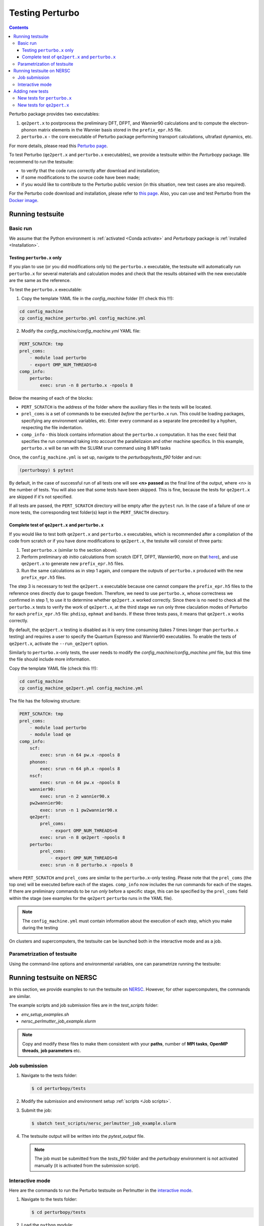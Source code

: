 Testing Perturbo
================

.. contents::
   :depth: 3

Perturbo package provides two executables: 

1. ``qe2pert.x`` to postprocess the preliminary DFT, DFPT, and Wannier90 calculations and to compute the electron-phonon matrix elements in the Wannier basis stored in the ``prefix_epr.h5`` file.

2. ``perturbo.x`` - the core executable of Perturbo package performing transport calculations, ultrafast dynamics, etc. 

For more details, please read this `Perturbo page <https://perturbo-code.github.io/mydoc_features.html>`_.

To test Perturbo (``qe2pert.x`` and ``perturbo.x`` executables), we provide a testsuite within the `Perturbopy` package. We recommend to run the testsuite:

* to verify that the code runs correctly after download and installation;
* if some modifications to the source code have been made;
* if you would like to contribute to the Perturbo public version (in this situation, new test cases are also required).

For the Perturbo code download and installation, please refer to `this page <https://perturbo-code.github.io/mydoc_installation.html>`_. Also, you can use and test Perturbo from the `Docker image <https://perturbo-code.github.io/mydoc_docker.html>`_.

Running testsuite
-----------------

Basic run
~~~~~~~~~

We assume that the Python environment is :ref:`activated <Conda activate>` and `Perturbopy` package is :ref:`installed <Installation>`.

Testing ``perturbo.x`` only
+++++++++++++++++++++++++++
If you plan to use (or you did modifications only to) the ``perturbo.x`` executable, the testsuite will automatically run ``perturbo.x`` for several materials and calculation modes and check that the results obtained with the new executable are the same as the reference.

To test the ``perturbo.x`` executable:

1. Copy the template YAML file in the *config_machine* folder (!!! check this !!!):

.. code-block:: python
    
    cd config_machine
    cp config_machine_perturbo.yml config_machine.yml


2. Modify the *config_machine/config_machine.yml* YAML file:

.. code-block:: python

    PERT_SCRATCH: tmp
    prel_coms:
        - module load perturbo
        - export OMP_NUM_THREADS=8
    comp_info:
        perturbo:
            exec: srun -n 8 perturbo.x -npools 8

Below the meaning of each of the blocks:

* ``PERT_SCRATCH`` is the address of the folder where the auxiliary files in the tests will be located. 
* ``prel_coms`` is a set of commands to be executed *before* the ``perturbo.x`` run. This could be loading packages, specifying any environment variables, etc. Enter every command as a separate line preceded by a hyphen, respecting the file indentation.
* ``comp_info`` - this block contains information about the ``perturbo.x`` computation. It has the ``exec`` field that specifies the run command taking into account the parallelizaion and other machine specifics. In this example, ``perturbo.x`` will be ran with the SLURM srun command using 8 MPI tasks

Once, the ``config_machine.yml`` is set up, navigate to the `perturbopy/tests_f90` folder and run:

.. code-block:: console

   (perturbopy) $ pytest

By default, in the case of successful run of all tests one will see **<n> passed** as the final line of the output, where <n> is the number of tests. You will also see that some tests have been skipped. This is fine, because the tests for ``qe2pert.x`` are skipped if it's not specified.

If all tests are passed, the ``PERT_SCRATCH`` directory will be empty after the ``pytest`` run. In the case of a failure of one or more tests, the corresponding test folder(s) kept in the ``PERT_SRACTH`` directory.

Complete test of ``qe2pert.x`` and ``perturbo.x``
+++++++++++++++++++++++++++++++++++++++++++++++++

If you would like to test both ``qe2pert.x`` and ``perturbo.x`` executables, which is recommended after a compilation of the code from scratch or if you have done modifications to ``qe2pert.x``, 
the testuite will consist of three parts:

1. Test ``perturbo.x`` (similar to the section above).
2. Perform preliminary *ab initio* calculations from scratch (DFT, DFPT, Wannier90, more on that `here <https://perturbo-code.github.io/mydoc_qe2pert.html>`_), and use ``qe2pert.x`` to generate new ``prefix_epr.h5`` files.
3. Run the same calculations as in step 1 again, and compare the outputs of ``perturbo.x`` produced with the new ``prefix_epr.h5`` files. 

The step 3 is necessary to test the ``qe2pert.x`` executable because one cannot compare the ``prefix_epr.h5`` files to the reference ones directly due to gauge freedom. Therefore, we need to use ``perturbo.x``, whose correctness we confirmed in step 1, to use it to determine whether ``qe2pert.x`` worked correctly. Since there is no need to check all the ``perturbo.x`` tests to verify the work of ``qe2pert.x``, at the third stage we run only three claculation modes of Perturbo for each ``prefix_epr.h5`` file: ``phdisp``, ``ephmat`` and ``bands``. If these three tests pass, it means that ``qe2pert.x`` works correctly.

By default, the ``qe2pert.x`` testing is disabled as it is very time consuming (takes 7 times longer than ``perturbo.x`` testing) and requires a user to specify the Quantum Espresso and Wannier90 executables.
To enable the tests of ``qe2pert.x``, activate the ``--run_qe2pert`` option.

Similarly to ``perturbo.x``-only tests, the user needs to modify the *config_machine/config_machine.yml* file, but this time the file should include more information.

Copy the template YAML file (check this !!!):

.. code-block:: bash
 
    cd config_machine
    cp config_machine_qe2pert.yml config_machine.yml

The file has the following structure:

.. code-block:: python

    PERT_SCRATCH: tmp
    prel_coms:
        - module load perturbo
        - module load qe
    comp_info:
        scf: 
            exec: srun -n 64 pw.x -npools 8
        phonon:
            exec: srun -n 64 ph.x -npools 8
        nscf:
            exec: srun -n 64 pw.x -npools 8
        wannier90:
            exec: srun -n 2 wannier90.x
        pw2wannier90:
            exec: srun -n 1 pw2wannier90.x
        qe2pert:
            prel_coms:
                - export OMP_NUM_THREADS=8
            exec: srun -n 8 qe2pert -npools 8
        perturbo:
            prel_coms:
                - export OMP_NUM_THREADS=8
            exec: srun -n 8 perturbo.x -npools 8

			
where ``PERT_SCRATCH`` amd ``prel_coms`` are similar to the ``perturbo.x``-only testing. Please note that the ``prel_coms`` (the top one) will be executed before each of the stages. ``comp_info`` now includes the run commands for each of the stages. If there are preliminary commands to be run *only* before a specific stage, this can be specified by the ``prel_coms`` field within the stage (see examples for the ``qe2pert`` ``perturbo`` runs in the YAML file).

.. note::

   The ``config_machine.yml`` must contain information about the execution of each step, which you make during the testing

On clusters and supercomputers, the testsuite can be launched both in the interactive mode and as a job. 

Parametrization of testsuite
~~~~~~~~~~~~~~~~~~~~~~~~~~~~

Using the command-line options and environmental variables, one can parametrize running the testsuite:
   
.. option:: -s

   Print output of the testing functions.
   
.. option:: --durations

   Show times for tests and setup and teardown. If `--durations=0`, show all times, if `--durations=1` - for the slowest one, `--durations=2` - for the two slowest, etc.
   
.. option:: --devel

   Additionally run the tests which are in the development stage.
   
.. option:: --tags

   List of tests tags to include in this testsuite run.
   
.. option:: --exclude-tags

   List of tests tags to exclude from this testsuite run.
   
.. option:: --ephr_tags

   List of ephr_tags to include in this testsuite run.
  
.. option:: --exclude-ephr_tags

   List of ephr_tags to exclude from this testsuite run.
   
.. option:: --epwan

   List of epwan files to test.


.. option:: --test-names

   List of test names to include in this testsuite run.
   
.. option:: --run_qe2pert

   Include the ``qe2pert.x`` tests.
   
.. option:: --config_machine

   Name of file with computational information for qe2pert computation. Should be in the folder tests_f90/comp_qe2pert. By default called `config_machine.yml`

.. option:: --keep_perturbo

   Save all the materials related to ``perturbo.x`` tests.

.. option:: --keep_ephr

   Save all ephr-files from the ``qe2pert.x`` testing.
   
.. option:: --keep_preliminary

   Save all preliminary files for ephr files calculations.



Running testsuite on NERSC
--------------------------

In this section, we provide examples to run the testsuite on `NERSC <https://www.nersc.gov>`_. However, for other supercomputers, the commands are similar. 

.. _Job scripts:

The example scripts and job submission files are in the `test_scripts` folder:

* `env_setup_examples.sh`
* `nersc_perlmutter_job_example.slurm`

.. note::

   Copy and modify these files to make them consistent with your **paths**, 
   number of **MPI tasks**, **OpenMP threads**, **job parameters** etc.

Job submission
~~~~~~~~~~~~~~

#. Navigate to the tests folder:

   .. code-block:: console

      $ cd perturbopy/tests

#. Modify the submission and environment setup :ref:`scripts <Job scripts>`.

#. Submit the job: 

   .. code-block:: console

      $ sbatch test_scripts/nersc_perlmutter_job_example.slurm

#. The testsuite output will be written into the `pytest_output` file.

   .. note::
	  The job must be submitted from the `tests_f90` folder and the `perturbopy` environment is not activated manually (it is       activated from the submission script).

Interactive mode
~~~~~~~~~~~~~~~~

Here are the commands to run the Perturbo testsuite on Perlmutter in the `interactive mode <https://docs.nersc.gov/jobs/interactive/>`_.

#. Navigate to the tests folder:

   .. code-block:: console

      $ cd perturbopy/tests

#. Load the ``python`` module:

   .. code-block:: console

      $ module load python

#. Activate the `perturbopy` environment (to create the environment, see :ref:`this page <Conda activate>`)

   .. code-block:: console

      $ conda activate perturbopy

#. Launch the `interactive mode <https://docs.nersc.gov/jobs/interactive/>`_:

   .. code-block:: console

      (perturbopy) $ salloc --nodes 1 --qos interactive --time 01:00:00

#. Run the testsuite:

   .. code-block:: console

      (perturbopy) $ pytest -s

   .. note::

      Don't forget to create configurational file with the set of running commands for your case
	  
	  

Adding new tests
----------------

New tests for ``perturbo.x``
~~~~~~~~~~~~~~~~~~~~~~~~~~~~

If you want to add new tests for existing epwan files, you need to provide the following information:

1. Test folder in format `epwanN-test-name`, where `N` - number of corresponding epwan file. This folder should be saved in the directory `tests_f90/tests_perturbo` and contain:

	* Link to the corresponding epwan file (all files are saved in the folder `/perturbopy/tests_f90/refs_perturbo/epwan_files`);
	* Input file `pert.in`;
	* All necessary computational files for this input;
	* File `pert_input.yml`, that has the following structure:
		.. code-block:: python

		    test info:

		        epwan: epwanN

		        tags:
		            - tag1
		            - tag2

		        desc:
		            "Test description"

		        test files:
		            pert_output.yml:

		                #only applies to top dict
		                test keywords:
		                    - bands

		                #applies to dict at all levels
		                ignore keywords:
		                    - input parameters
		                    - start date and time
		                    - timings
		                abs tol:
		                    - default: value_1

		                qe2pert abs tol:
		                    - default: value_2

		                rel tol:
		                    - default: value_3

		                qe2pert rel tol:
		                    - default: value_4
		                    - keyword: value_5

		The following keys **must be present** in the ``test info`` section of `pert_input.yml` file:

		* ``epwan`` - name of corresponding epwan file;
		* ``desc`` - description of this test;
		* ``test files`` - names of files, for which we make a comparison;
		* ``test keywords`` - which sections of the corresponding file would be checked.

		The following keys **are optional** in the ``test info`` section of `pert_input.yml` file:

		* ``tags`` - tags of this test;
		* ``ignore keywords`` - blocks of the YAML-file with this keys would be ignored during the comparison;
		* ``abs tol``, ``rel tol``, ``qe2pert abs tol``, ``qe2pert rel tol`` - values of the tolerance, with which the result can be accepted as correct. The elements are considerent different if the following equation does not apply:
			.. math::

			   |a - b| \leq (abs\_tol + rel\_tol \times |b|)

			Same is true for the tolerances with `qe2pert` label, but this tolerances are applied on the the second run of ``perturbo.x`` tests. If you want to use a special tolerance for some block, specify it in the corresponding tolerances block with a key corresponding to your block (``keyword`` from the example above).
2. Reference folder in format `epwanN-test-name`, where `N` - number of corresponding epwan file. This folder should be saved in the directory `tests_f90/refs_perturbo` and contain all output files, for which comparison should be done.
3. List the name of the test in the ``epwan_info.yml`` file stored in the ``tests_f90/`` folder. The list of tests is specified in the ``tests`` block of each of the epwan files. If you do not specify your test name there, that test will not be runned.

New tests for ``qe2pert.x``
~~~~~~~~~~~~~~~~~~~~~~~~~~~

If you want to create a new test with a new epwan file, you will need to perform the following steps:

1. In the `tests_f90/ephr_computation/` folder, you will need to add a folder with the name of your epwan file. We number these folders, so for consistency, we suggest calling it `epwanN`. This folder will contain all the files needed for your epwan file's calculations. This folder should have the following hierarchy:

.. code-block:: python

    pw-ph-wann:
        nscf:
            - nscf.in
        phonon:
            - ph.in
        scf:
            - scf.in
        wann:
            - pw2wan.in
            - prefix.win
        pseudo:
            - Pseudo_1.upf
            - Pseudo_2.upf
    qe2pert:
        - qe2pert.in



Here each subfolder corresponds to one of the calculation steps, plus additionally there is a folder with pseudopotentials. ``Prefix`` in the file ``prefix.win`` should be the same as specified in the ``scf.in`` file. Pseudopotentials also should be the same that enlisted in the ``scf.in`` file.

2. Add information about the epwan file in the ``epwan_info.yml``. Block for each epwan file looks in the following way:

.. code-block:: python

	epwanN:
	   prefix: prefix
	   filename: prefix_epwan.h5
	   SOC: False
	   polar: False
	   description: "Desrciption of this epwan file"
	   pseudopotential: Description of the used pseudopotentials
	   tags:
	      - tag1
	      - tag2
	   tests:
	      - bands
	      - phdisp
	      - ephmat
		  - test4

In general, the name of each block speaks for itself. Note that the list of tests includes ``bands``, ``phdisp`` and ``ephmat``.  These tests **must** be for the new epwan file. These particular tests are run to verify the operation of ``qe2pert.x``. The rest of the tests can be added as you wish.

3. Save your epwan file in the folder `/perturbopy/tests_f90/refs_perturbo/epwan_files`.

3. Add each of the specified tests using the procedure described in the previous subsection.


